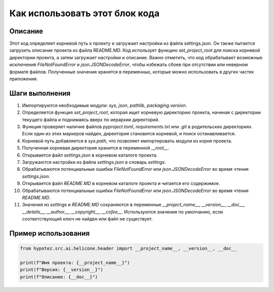 Как использовать этот блок кода
=========================================================================================

Описание
-------------------------
Этот код определяет корневой путь к проекту и загружает настройки из файла settings.json. Он также пытается загрузить описание проекта из файла README.MD. Код использует функцию `set_project_root` для поиска корневой директории проекта, а затем загружает настройки и описание.  Важно отметить, что код обрабатывает возможные исключения `FileNotFoundError` и `json.JSONDecodeError`, чтобы избежать сбоев при отсутствии или неверном формате файлов.  Полученные значения хранятся в переменных, которые можно использовать в других частях приложения.

Шаги выполнения
-------------------------
1. Импортируются необходимые модули: `sys`, `json`, `pathlib`, `packaging.version`.
2. Определяется функция `set_project_root`, которая ищет корневую директорию проекта, начиная с директории текущего файла и поднимаясь вверх по иерархии директорий.
3. Функция проверяет наличие файлов `pyproject.toml`, `requirements.txt` или `.git` в родительских директориях.  Если один из этих маркеров найден, директория становится корневой, и поиск останавливается.
4.  Корневой путь добавляется в `sys.path`, что позволяет импортировать модули из корня проекта.
5.  Полученная корневая директория хранится в переменной `__root__`.
6. Открывается файл `settings.json` в корневом каталоге проекта.
7. Загружаются настройки из файла `settings.json` в словарь `settings`.
8.  Обрабатываются потенциальные ошибки `FileNotFoundError` или `json.JSONDecodeError` во время чтения `settings.json`.
9. Открывается файл `README.MD` в корневом каталоге проекта и читается его содержимое.  
10. Обрабатываются потенциальные ошибки `FileNotFoundError` или `json.JSONDecodeError` во время чтения `README.MD`.
11. Значения из `settings` и `README.MD` сохраняются в переменные `__project_name__`, `__version__`, `__doc__`, `__details__`, `__author__`, `__copyright__`, `__cofee__`. Используются значения по умолчанию, если соответствующий ключ не найден или файл не существует.

Пример использования
-------------------------
.. code-block:: python

    from hypotez.src.ai.helicone.header import __project_name__, __version__, __doc__

    print(f"Имя проекта: {__project_name__}")
    print(f"Версия: {__version__}")
    print(f"Описание: {__doc__}")